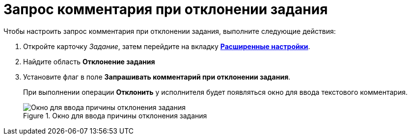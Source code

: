 = Запрос комментария при отклонении задания

.Чтобы настроить запрос комментария при отклонении задания, выполните следующие действия:
. Откройте карточку _Задание_, затем перейдите на вкладку xref:Tcard_settings_extra.adoc[*Расширенные настройки*].
. Найдите область *Отклонение задания*
. Установите флаг в поле *Запрашивать комментарий при отклонении задания*.
+
При выполнении операции *Отклонить* у исполнителя будет появляться окно для ввода текстового комментария.
+
.Окно для ввода причины отклонения задания
image::Tcard_reject_reason.png[Окно для ввода причины отклонения задания]
